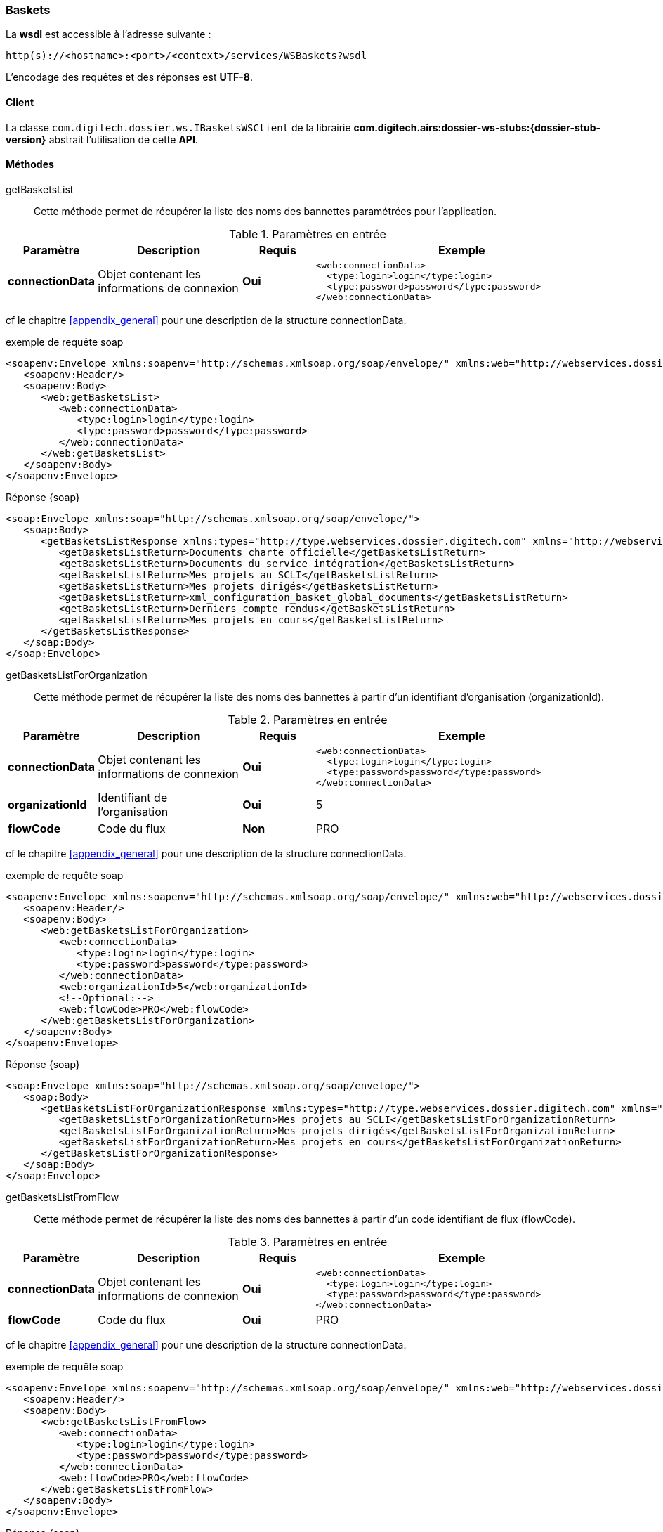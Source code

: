 [[baskets_soap]]
=== Baskets


La *wsdl* est accessible à l'adresse suivante :
[source]
----
http(s)://<hostname>:<port>/<context>/services/WSBaskets?wsdl
----

L'encodage des requêtes et des réponses est *UTF-8*.

==== Client

La classe `com.digitech.dossier.ws.IBasketsWSClient` de la librairie *com.digitech.airs:dossier-ws-stubs:{dossier-stub-version}* abstrait l'utilisation
de cette *API*.

==== Méthodes

getBasketsList::

Cette méthode permet de récupérer la liste des noms des bannettes paramétrées pour l'application.

[cols="1a,2a,1a,4a",options="header"]
.Paramètres en entrée
|===
|Paramètre|Description|Requis|Exemple
|*connectionData*|Objet contenant les informations de connexion|[red]*Oui*|
[source,xml]
----
<web:connectionData>
  <type:login>login</type:login>
  <type:password>password</type:password>
</web:connectionData>
----
|===

cf le chapitre <<appendix_general>> pour une description de la structure connectionData.

[source,xml]
.exemple de requête soap
----
<soapenv:Envelope xmlns:soapenv="http://schemas.xmlsoap.org/soap/envelope/" xmlns:web="http://webservices.dossier.digitech.com" xmlns:type="http://type.webservices.dossier.digitech.com">
   <soapenv:Header/>
   <soapenv:Body>
      <web:getBasketsList>
         <web:connectionData>
            <type:login>login</type:login>
            <type:password>password</type:password>
         </web:connectionData>
      </web:getBasketsList>
   </soapenv:Body>
</soapenv:Envelope>
----

[source,xml]
.Réponse {soap}
----
<soap:Envelope xmlns:soap="http://schemas.xmlsoap.org/soap/envelope/">
   <soap:Body>
      <getBasketsListResponse xmlns:types="http://type.webservices.dossier.digitech.com" xmlns="http://webservices.dossier.digitech.com">
         <getBasketsListReturn>Documents charte officielle</getBasketsListReturn>
         <getBasketsListReturn>Documents du service intégration</getBasketsListReturn>
         <getBasketsListReturn>Mes projets au SCLI</getBasketsListReturn>
         <getBasketsListReturn>Mes projets dirigés</getBasketsListReturn>
         <getBasketsListReturn>xml_configuration_basket_global_documents</getBasketsListReturn>
         <getBasketsListReturn>Derniers compte rendus</getBasketsListReturn>
         <getBasketsListReturn>Mes projets en cours</getBasketsListReturn>
      </getBasketsListResponse>
   </soap:Body>
</soap:Envelope>
----

getBasketsListForOrganization::

Cette méthode permet de récupérer la liste des noms des bannettes à partir d'un identifiant d'organisation (organizationId).

[cols="1a,2a,1a,4a",options="header"]
.Paramètres en entrée
|===
|Paramètre|Description|Requis|Exemple
|*connectionData*|Objet contenant les informations de connexion|[red]*Oui*|
[source,xml]
----
<web:connectionData>
  <type:login>login</type:login>
  <type:password>password</type:password>
</web:connectionData>
----
|*organizationId*|Identifiant de l'organisation|[red]*Oui*|5
|*flowCode*|Code du flux|[green]*Non*|PRO
|===

cf le chapitre <<appendix_general>> pour une description de la structure connectionData.

[source,xml]
.exemple de requête soap
----
<soapenv:Envelope xmlns:soapenv="http://schemas.xmlsoap.org/soap/envelope/" xmlns:web="http://webservices.dossier.digitech.com" xmlns:type="http://type.webservices.dossier.digitech.com">
   <soapenv:Header/>
   <soapenv:Body>
      <web:getBasketsListForOrganization>
         <web:connectionData>
            <type:login>login</type:login>
            <type:password>password</type:password>
         </web:connectionData>
         <web:organizationId>5</web:organizationId>
         <!--Optional:-->
         <web:flowCode>PRO</web:flowCode>
      </web:getBasketsListForOrganization>
   </soapenv:Body>
</soapenv:Envelope>
----

[source,xml]
.Réponse {soap}
----
<soap:Envelope xmlns:soap="http://schemas.xmlsoap.org/soap/envelope/">
   <soap:Body>
      <getBasketsListForOrganizationResponse xmlns:types="http://type.webservices.dossier.digitech.com" xmlns="http://webservices.dossier.digitech.com">
         <getBasketsListForOrganizationReturn>Mes projets au SCLI</getBasketsListForOrganizationReturn>
         <getBasketsListForOrganizationReturn>Mes projets dirigés</getBasketsListForOrganizationReturn>
         <getBasketsListForOrganizationReturn>Mes projets en cours</getBasketsListForOrganizationReturn>
      </getBasketsListForOrganizationResponse>
   </soap:Body>
</soap:Envelope>
----

getBasketsListFromFlow::

Cette méthode permet de récupérer la liste des noms des bannettes à partir d'un code identifiant de flux (flowCode).

[cols="1a,2a,1a,4a",options="header"]
.Paramètres en entrée
|===
|Paramètre|Description|Requis|Exemple
|*connectionData*|Objet contenant les informations de connexion|[red]*Oui*|
[source,xml]
----
<web:connectionData>
  <type:login>login</type:login>
  <type:password>password</type:password>
</web:connectionData>
----
|*flowCode*|Code du flux|[red]*Oui*|PRO
|===

cf le chapitre <<appendix_general>> pour une description de la structure connectionData.

[source,xml]
.exemple de requête soap
----
<soapenv:Envelope xmlns:soapenv="http://schemas.xmlsoap.org/soap/envelope/" xmlns:web="http://webservices.dossier.digitech.com" xmlns:type="http://type.webservices.dossier.digitech.com">
   <soapenv:Header/>
   <soapenv:Body>
      <web:getBasketsListFromFlow>
         <web:connectionData>
            <type:login>login</type:login>
            <type:password>password</type:password>
         </web:connectionData>
         <web:flowCode>PRO</web:flowCode>
      </web:getBasketsListFromFlow>
   </soapenv:Body>
</soapenv:Envelope>
----

[source,xml]
.Réponse {soap}
----
<soap:Envelope xmlns:soap="http://schemas.xmlsoap.org/soap/envelope/">
   <soap:Body>
      <getBasketsListFromFlowResponse xmlns:types="http://type.webservices.dossier.digitech.com" xmlns="http://webservices.dossier.digitech.com">
         <getBasketsListFromFlowReturn>Mes projets au SCLI</getBasketsListFromFlowReturn>
         <getBasketsListFromFlowReturn>Mes projets dirigés</getBasketsListFromFlowReturn>
         <getBasketsListFromFlowReturn>Mes projets en cours</getBasketsListFromFlowReturn>
      </getBasketsListFromFlowResponse>
   </soap:Body>
</soap:Envelope>
----

getDocLinkFromBasketName::

Cette méthode permet d'obtenir les liens URL vers les documents de la bannette de travail identifiée par son nom (basketName).

[cols="1a,2a,1a,4a",options="header"]
.Paramètres en entrée
|===
|Paramètre|Description|Requis|Exemple
|*login*|Login utilisateur|[red]*Oui*|login
|*password*|Mot de passe utilisateur|[red]*Oui*|password
|*basketName*|Nom de la bannette|[red]*Oui*|Derniers compte rendus
|*organizationId*|Identifiant de l'organisation|[green]*Non*|5
|*flowCode*|Code du flux|[green]*Non*|PRO
|===

[source,xml]
.exemple de requête soap
----
<soapenv:Envelope xmlns:soapenv="http://schemas.xmlsoap.org/soap/envelope/" xmlns:web="http://webservices.dossier.digitech.com">
   <soapenv:Header/>
   <soapenv:Body>
      <web:getDocLinkFromBasketName>
         <web:login>login</web:login>
         <web:password>password</web:password>
         <web:basketName>Derniers compte rendus</web:basketName>
         <!--Optional:-->
         <web:flowCode>CR</web:flowCode>
         <!--Optional:-->
         <web:organizationId>5</web:organizationId>
      </web:getDocLinkFromBasketName>
   </soapenv:Body>
</soapenv:Envelope>
----

[source,xml]
.Réponse {soap}
----
<soap:Envelope xmlns:soap="http://schemas.xmlsoap.org/soap/envelope/">
   <soap:Body>
      <getDocLinkFromBasketNameResponse xmlns:types="http://type.webservices.dossier.digitech.com" xmlns="http://webservices.dossier.digitech.com">
         <getDocLinkFromBasketNameReturn>faces/redirect.jsp?authentication=Mv0rX2e9OUFVMpqjMXsaC2Ry%2BYkDnB5snh6sVKmvOGsidZqrnO0kAf71AftrBMVBWdtAvNya2EtwTWoNhWJJJL1kFv6fqrvA0umZI4jkJCsN7wTMZSrBIMDhNfwfow8gA0fCwX6lBMav%2Fhkb5pVEGuJdHeM3SAC5N5YoME%2BVpJo%3D&amp;outcome=gotoDocumentUnitaire&amp;docId=6868&amp;flowCode=CR</getDocLinkFromBasketNameReturn>
         <getDocLinkFromBasketNameReturn>faces/redirect.jsp?authentication=1jWrCAqm8Fe0avhrNrlJb4G8v%2FYhMh2YHGrruJ4F0GKnip8TSjTg31h4niV1a5qqNnUF%2B%2BlXaWl8b1jvgCZYoGJLMKxHE81eWCvMhxVIr0XdyG22Aiwb6PWnxNWNcHNVf6YhcbEUsgqv2Iz4I33i%2BwQITXBtZty1P%2FNu28tJ6LY%3D&amp;outcome=gotoDocumentUnitaire&amp;docId=6867&amp;flowCode=CR</getDocLinkFromBasketNameReturn>
         <getDocLinkFromBasketNameReturn>faces/redirect.jsp?authentication=IuJNqp4wbgBCPohakrVulOzirgz4ytkNxXkV13ovGo8Edep7JJ%2BmSjYQE7qoiDYs%2BzkRF1ZOfe9ZSTpJi7ovPRiVV7V6nyLPSbMVQNLi6g%2BtJPFOkbSHOPW1HsdNeOhw4tTZP116LGE7rKhgdnbA3WWSEW6mCTqJfK%2BZpfqTkXk%3D&amp;outcome=gotoDocumentUnitaire&amp;docId=6866&amp;flowCode=CR</getDocLinkFromBasketNameReturn>
     </getDocLinkFromBasketNameResponse>
   </soap:Body>
</soap:Envelope>
----

[IMPORTANT]
====
Les URL doivent être ajoutés à l'adresse http://<host>:<port>/<context>/ pour pouvoir être utilisées.
====

getDocLinkFromBasketNameTAuthId::

Cette méthode permet d'obtenir les liens URL vers les documents de la bannette de travail identifiée par son nom (basketName). L'authentification se fait par
un jeton (authentication).

[cols="1a,2a,1a,4a",options="header"]
.Paramètres en entrée
|===
|Paramètre|Description|Requis|Exemple
|*authentication*|Paramètre d'authentification encodé en base 64|[red]*Oui*|SXJpcyZBbWJyZQ==
|*basketName*|Nom de la bannette|[red]*Oui*|Derniers compte rendus
|*organizationId*|Identifiant de l'organisation|[green]*Non*|5
|*flowCode*|Code du flux|[green]*Non*|PRO
|===

[source,xml]
.exemple de requête soap
----
<soapenv:Envelope xmlns:soapenv="http://schemas.xmlsoap.org/soap/envelope/" xmlns:web="http://webservices.dossier.digitech.com">
   <soapenv:Header/>
   <soapenv:Body>
      <web:getDocLinkFromBasketNameTAuthId>
         <web:authentication>SXJpcyZBbWJyZQ==</web:authentication>
         <web:basketName>TEST</web:basketName>
         <!--Optional:-->
         <web:flowCode>CR</web:flowCode>
         <!--Optional:-->
         <web:organizationId>5</web:organizationId>
      </web:getDocLinkFromBasketNameTAuthId>
   </soapenv:Body>
</soapenv:Envelope>
----

[source,xml]
.Réponse {soap}
----
<soap:Envelope xmlns:soap="http://schemas.xmlsoap.org/soap/envelope/">
   <soap:Body>
      <getDocLinkFromBasketNameTAuthIdResponse xmlns:types="http://type.webservices.dossier.digitech.com" xmlns="http://webservices.dossier.digitech.com">
         <getDocLinkFromBasketNameReturn>faces/redirect.jsp?authentication=Mv0rX2e9OUFVMpqjMXsaC2Ry%2BYkDnB5snh6sVKmvOGsidZqrnO0kAf71AftrBMVBWdtAvNya2EtwTWoNhWJJJL1kFv6fqrvA0umZI4jkJCsN7wTMZSrBIMDhNfwfow8gA0fCwX6lBMav%2Fhkb5pVEGuJdHeM3SAC5N5YoME%2BVpJo%3D&amp;outcome=gotoDocumentUnitaire&amp;docId=6868&amp;flowCode=CR</getDocLinkFromBasketNameReturn>
         <getDocLinkFromBasketNameReturn>faces/redirect.jsp?authentication=1jWrCAqm8Fe0avhrNrlJb4G8v%2FYhMh2YHGrruJ4F0GKnip8TSjTg31h4niV1a5qqNnUF%2B%2BlXaWl8b1jvgCZYoGJLMKxHE81eWCvMhxVIr0XdyG22Aiwb6PWnxNWNcHNVf6YhcbEUsgqv2Iz4I33i%2BwQITXBtZty1P%2FNu28tJ6LY%3D&amp;outcome=gotoDocumentUnitaire&amp;docId=6867&amp;flowCode=CR</getDocLinkFromBasketNameReturn>
         <getDocLinkFromBasketNameReturn>faces/redirect.jsp?authentication=IuJNqp4wbgBCPohakrVulOzirgz4ytkNxXkV13ovGo8Edep7JJ%2BmSjYQE7qoiDYs%2BzkRF1ZOfe9ZSTpJi7ovPRiVV7V6nyLPSbMVQNLi6g%2BtJPFOkbSHOPW1HsdNeOhw4tTZP116LGE7rKhgdnbA3WWSEW6mCTqJfK%2BZpfqTkXk%3D&amp;outcome=gotoDocumentUnitaire&amp;docId=6866&amp;flowCode=CR</getDocLinkFromBasketNameReturn>
     </getDocLinkFromBasketNameTAuthIdResponse>
   </soap:Body>
</soap:Envelope>
----

[IMPORTANT]
====
Les URL doivent être ajoutés à l'adresse http://<host>:<port>/<context>/ pour pouvoir être utilisées.
====

getDocNumberFromBasketName::

Cette méthode permet d'obtenir le nombre de documents que contient la bannette de travail identifiée par son nom (basketName).

[cols="1a,2a,1a,4a",options="header"]
.Paramètres en entrée
|===
|Paramètre|Description|Requis|Exemple
|*login*|Login utilisateur|[red]*Oui*|login
|*password*|Mot de passe utilisateur|[red]*Oui*|password
|*basketName*|Nom de la bannette|[red]*Oui*|Derniers compte rendus
|*flowCode*|Code du flux|[green]*Non*|PRO
|*organizationId*|Identifiant de l'organisation|[green]*Non*|5
|===

[source,xml]
.exemple de requête soap
----
<soapenv:Envelope xmlns:soapenv="http://schemas.xmlsoap.org/soap/envelope/" xmlns:web="http://webservices.dossier.digitech.com">
   <soapenv:Header/>
   <soapenv:Body>
      <web:getDocNumberFromBasketName>
         <web:login>login</web:login>
         <web:password>password</web:password>
         <web:flowCode>CR</web:flowCode>
         <web:basketName>Derniers compte rendus</web:basketName>
      </web:getDocNumberFromBasketName>
   </soapenv:Body>
</soapenv:Envelope>
----

[source,xml]
.Réponse {soap}
----
<soap:Envelope xmlns:soap="http://schemas.xmlsoap.org/soap/envelope/">
   <soap:Body>
      <getDocNumberFromBasketNameResponse xmlns:types="http://type.webservices.dossier.digitech.com" xmlns="http://webservices.dossier.digitech.com">
         <getDocNumberFromBasketNameReturn>415</getDocNumberFromBasketNameReturn>
      </getDocNumberFromBasketNameResponse>
   </soap:Body>
</soap:Envelope>
----

getDocNumberFromBasketNameTAuthId::

Cette méthode permet d'obtenir le nombre de documents que contient la bannette de travail identifiée par son nom (basketName). L'authentification se fait par
un jeton (authentication).

[cols="1a,2a,1a,4a",options="header"]
.Paramètres en entrée
|===
|Paramètre|Description|Requis|Exemple
|*authentication*|Paramètre d'authentification encodé en base 64|[red]*Oui*|SXJpcyZBbWJyZQ==
|*basketName*|Nom de la bannette|[red]*Oui*|Derniers compte rendus
|*flowCode*|Code du flux|[green]*Non*|PRO
|*organizationId*|Identifiant de l'organisation|[green]*Non*|5
|===

[source,xml]
.exemple de requête soap
----
<soapenv:Envelope xmlns:soapenv="http://schemas.xmlsoap.org/soap/envelope/" xmlns:web="http://webservices.dossier.digitech.com">
   <soapenv:Header/>
   <soapenv:Body>
      <web:getDocNumberFromBasketNameTAuthId>
         <web:authentication>SXJpcyZBbWJyZQ==</web:authentication>
         <web:basketName>Derniers compte rendus</web:basketName>
         <!--Optional:-->
         <web:flowCode>PRO</web:flowCode>
         <!--Optional:-->
         <web:organizationId>5</web:organizationId>
      </web:getDocNumberFromBasketNameTAuthId>
   </soapenv:Body>
</soapenv:Envelope>
----

[source,xml]
.Réponse {soap}
----
<soap:Envelope xmlns:soap="http://schemas.xmlsoap.org/soap/envelope/">
   <soap:Body>
      <getDocNumberFromBasketNameTAuthIdResponse xmlns:types="http://type.webservices.dossier.digitech.com" xmlns="http://webservices.dossier.digitech.com">
         <getDocNumberFromBasketNameTAuthIdReturn>0</getDocNumberFromBasketNameTAuthIdReturn>
      </getDocNumberFromBasketNameTAuthIdResponse>
   </soap:Body>
</soap:Envelope>
----

getResultFromBasketName::

Cette méthode permet d'obtenir le nombre de documents que contient la bannette de travail identifiée par son nom (basketName).

[cols="1a,2a,1a,4a",options="header"]
.Paramètres en entrée
|===
|Paramètre|Description|Requis|Exemple
|*connectionData*|Objet contenant les informations de connexion|[red]*Oui*|
[source,xml]
----
<web:connectionData>
  <type:login>login</type:login>
  <type:password>password</type:password>
</web:connectionData>
----
|*basketName*|Nom de la bannette|[red]*Oui*|Derniers compte rendus
|*flowCode*|Code du flux|[green]*Non*|PRO
|*organizationId*|Identifiant de l'organisation|[green]*Non*|5
|===

cf le chapitre <<appendix_general>> pour une description de la structure connectionData.

[source,xml]
.exemple de requête soap
----
<soapenv:Envelope xmlns:soapenv="http://schemas.xmlsoap.org/soap/envelope/" xmlns:web="http://webservices.dossier.digitech.com" xmlns:type="http://type.webservices.dossier.digitech.com">
   <soapenv:Header/>
   <soapenv:Body>
      <web:getResultFromBasketName>
         <web:connectionData>
            <type:login>login</type:login>
            <type:password>password</type:password>
         </web:connectionData>
         <web:basketName>Derniers compte rendus</web:basketName>
         <!--Optional:-->
         <web:flowCode>CR</web:flowCode>
         <!--Optional:-->
         <web:organizationId>5</web:organizationId>
      </web:getResultFromBasketName>
   </soapenv:Body>
</soapenv:Envelope>
----

[source,xml]
.Réponse {soap}
----
<soap:Envelope xmlns:soap="http://schemas.xmlsoap.org/soap/envelope/">
   <soap:Body>
      <getResultFromBasketNameResponse xmlns:types="http://type.webservices.dossier.digitech.com" xmlns="http://webservices.dossier.digitech.com">
         <getResultFromBasketNameReturn>415</getResultFromBasketNameReturn>
      </getResultFromBasketNameResponse>
   </soap:Body>
</soap:Envelope>
----

getResultLinkFromBasketName::

Cette méthode permet d'obtenir les liens URL vers les documents de la bannette de travail identifiée par son nom (basketName).

[cols="1a,2a,1a,4a",options="header"]
.Paramètres en entrée
|===
|Paramètre|Description|Requis|Exemple
|*connectionData*|Objet contenant les informations de connexion|[red]*Oui*|
[source,xml]
----
<web:connectionData>
  <type:login>login</type:login>
  <type:password>password</type:password>
</web:connectionData>
----
|*basketName*|Nom de la bannette|[red]*Oui*|Derniers compte rendus
|*organizationId*|Identifiant de l'organisation|[green]*Non*|5
|*flowCode*|Code du flux|[green]*Non*|PRO
|===

cf le chapitre <<appendix_general>> pour une description de la structure connectionData.

[source,xml]
.exemple de requête soap
----
<soapenv:Envelope xmlns:soapenv="http://schemas.xmlsoap.org/soap/envelope/" xmlns:web="http://webservices.dossier.digitech.com" xmlns:type="http://type.webservices.dossier.digitech.com">
   <soapenv:Header/>
   <soapenv:Body>
      <web:getResultLinkFromBasketName>
         <web:connectionData>
            <type:login>login</type:login>
            <type:password>password</type:password>
         </web:connectionData>
         <web:basketName>Derniers compte rendus</web:basketName>
         <!--Optional:-->
         <web:flowCode>CR</web:flowCode>
         <!--Optional:-->
         <web:organizationId>5</web:organizationId>
      </web:getResultLinkFromBasketName>
   </soapenv:Body>
</soapenv:Envelope>
----

[source,xml]
.Réponse {soap}
----
<soap:Envelope xmlns:soap="http://schemas.xmlsoap.org/soap/envelope/">
   <soap:Body>
      <getResultLinkFromBasketNameResponse xmlns:types="http://type.webservices.dossier.digitech.com" xmlns="http://webservices.dossier.digitech.com">
         <getResultLinkFromBasketNameReturn>faces/redirect.jsp?authentication=A2y%2Fc7NFgsfek6UDydcZ2HwCnYHcqDZ%2FNrQTt5QkjTtk1D9MbZ4R%2FtohACItdI6yVF%2BskkHER6z7OvObyN3A0IbozfdAFqDzhnF8VAXEZKyMK%2BECcUV4rOt7fXwXiyLYozyVlb80hPBNqsyl0GgjdJkTBtX41bpLVpkwyE41dRE%3D&amp;outcome=gotoDocumentUnitaire&amp;docId=6868&amp;flowCode=CR</getResultLinkFromBasketNameReturn>
         <getResultLinkFromBasketNameReturn>faces/redirect.jsp?authentication=Wlwao36%2F6F2KTHoGTAlompwI75HiXc2ROa3P011uzO6Qndvu7uQ68HnVOBv0ur6r2tFMeU5qGXvt4KICddq6xIODtBcp447QgAQGVXqaw9PfIOLgslysLH%2BxjFmnDcceoo7mF08ngfiiAfkLJ3NEuoW%2FM9YO%2Fu07D0xmkYV%2F6gQ%3D&amp;outcome=gotoDocumentUnitaire&amp;docId=6867&amp;flowCode=CR</getResultLinkFromBasketNameReturn>
     </getResultLinkFromBasketNameResponse>
   </soap:Body>
</soap:Envelope>
----

[IMPORTANT]
====
Les URL doivent être ajoutés à l'adresse http://<host>:<port>/<context>/ pour pouvoir être utilisées.
====